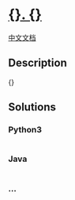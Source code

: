 * [[file:%7B%7D][{}. {}]]
  :PROPERTIES:
  :CUSTOM_ID: section
  :END:
[[file:%7B%7D][中文文档]]

** Description
   :PROPERTIES:
   :CUSTOM_ID: description
   :END:
{}

** Solutions
   :PROPERTIES:
   :CUSTOM_ID: solutions
   :END:

#+begin_html
  <!-- tabs:start -->
#+end_html

*** *Python3*
    :PROPERTIES:
    :CUSTOM_ID: python3
    :END:
#+begin_src python
#+end_src

*** *Java*
    :PROPERTIES:
    :CUSTOM_ID: java
    :END:
#+begin_src java
#+end_src

*** *...*
    :PROPERTIES:
    :CUSTOM_ID: section-1
    :END:
#+begin_example
#+end_example

#+begin_html
  <!-- tabs:end -->
#+end_html
